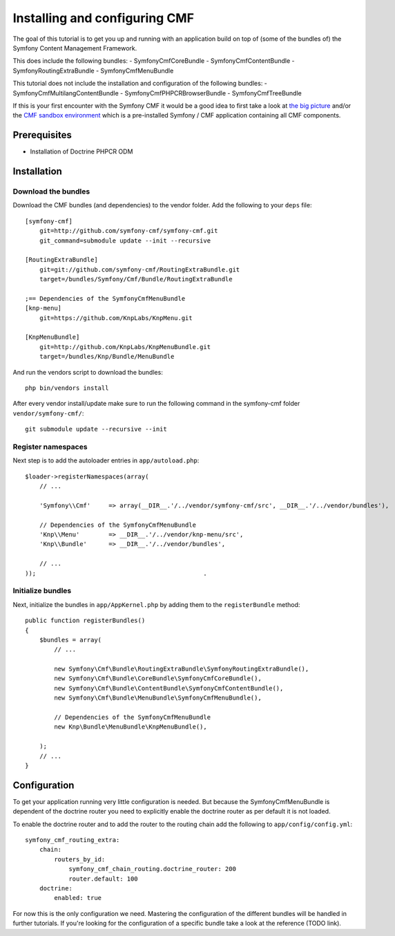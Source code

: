 Installing and configuring CMF
==============================
The goal of this tutorial is to get you up and running with an application build on top of (some of the bundles of) the Symfony Content Management Framework.

This does include the following bundles:
- SymfonyCmfCoreBundle
- SymfonyCmfContentBundle
- SymfonyRoutingExtraBundle
- SymfonyCmfMenuBundle

This tutorial does not include the installation and configuration of the following bundles:
- SymfonyCmfMultilangContentBundle
- SymfonyCmfPHPCRBrowserBundle
- SymfonyCmfTreeBundle

If this is your first encounter with the Symfony CMF it would be a good idea to first take a look at `the big picture <http://slides.liip.ch/static/2012-01-17_symfony_cmf_big_picture.html#1>`_ and/or the `CMF sandbox environment <https://github.com/symfony-cmf/symfony-cmf>`_ which is a pre-installed Symfony / CMF application containing all CMF components.
    
Prerequisites
-------------
- Installation of Doctrine PHPCR ODM

Installation
------------

Download the bundles
~~~~~~~~~~~~~~~~~~~~
Download the CMF bundles (and dependencies) to the vendor folder. Add the following to your ``deps`` file::

    [symfony-cmf]
        git=http://github.com/symfony-cmf/symfony-cmf.git
        git_command=submodule update --init --recursive

    [RoutingExtraBundle]
        git=git://github.com/symfony-cmf/RoutingExtraBundle.git
        target=/bundles/Symfony/Cmf/Bundle/RoutingExtraBundle

    ;== Dependencies of the SymfonyCmfMenuBundle
    [knp-menu]
        git=https://github.com/KnpLabs/KnpMenu.git

    [KnpMenuBundle]
        git=http://github.com/KnpLabs/KnpMenuBundle.git
        target=/bundles/Knp/Bundle/MenuBundle

And run the vendors script to download the bundles::

    php bin/vendors install

After every vendor install/update make sure to run the following command in the symfony-cmf folder ``vendor/symfony-cmf/``::

    git submodule update --recursive --init


Register namespaces
~~~~~~~~~~~~~~~~~~~
Next step is to add the autoloader entries in ``app/autoload.php``::

    $loader->registerNamespaces(array(
        // ...

        'Symfony\\Cmf'     => array(__DIR__.'/../vendor/symfony-cmf/src', __DIR__.'/../vendor/bundles'),

        // Dependencies of the SymfonyCmfMenuBundle
        'Knp\\Menu'        => __DIR__.'/../vendor/knp-menu/src',
        'Knp\\Bundle'      => __DIR__.'/../vendor/bundles',
        
        // ...
    ));                                              .

Initialize bundles
~~~~~~~~~~~~~~~~~~
Next, initialize the bundles in ``app/AppKernel.php`` by adding them to the ``registerBundle`` method::

    public function registerBundles()
    {
        $bundles = array(
            // ...

            new Symfony\Cmf\Bundle\RoutingExtraBundle\SymfonyRoutingExtraBundle(),
            new Symfony\Cmf\Bundle\CoreBundle\SymfonyCmfCoreBundle(),
            new Symfony\Cmf\Bundle\ContentBundle\SymfonyCmfContentBundle(),
            new Symfony\Cmf\Bundle\MenuBundle\SymfonyCmfMenuBundle(),
            
            // Dependencies of the SymfonyCmfMenuBundle
            new Knp\Bundle\MenuBundle\KnpMenuBundle(),

        );
        // ...
    }

Configuration
-------------
To get your application running very little configuration is needed. But because the SymfonyCmfMenuBundle is dependent of the doctrine router you need to explicitly enable the doctrine router as per default it is not loaded.

To enable the doctrine router and to add the router to the routing chain add the following to ``app/config/config.yml``::

    symfony_cmf_routing_extra:
        chain:
            routers_by_id:
                symfony_cmf_chain_routing.doctrine_router: 200
                router.default: 100
        doctrine:
            enabled: true

For now this is the only configuration we need. Mastering the configuration of the different bundles will be handled in further tutorials. If you're looking for the configuration of a specific bundle take a look at the reference (TODO link).
